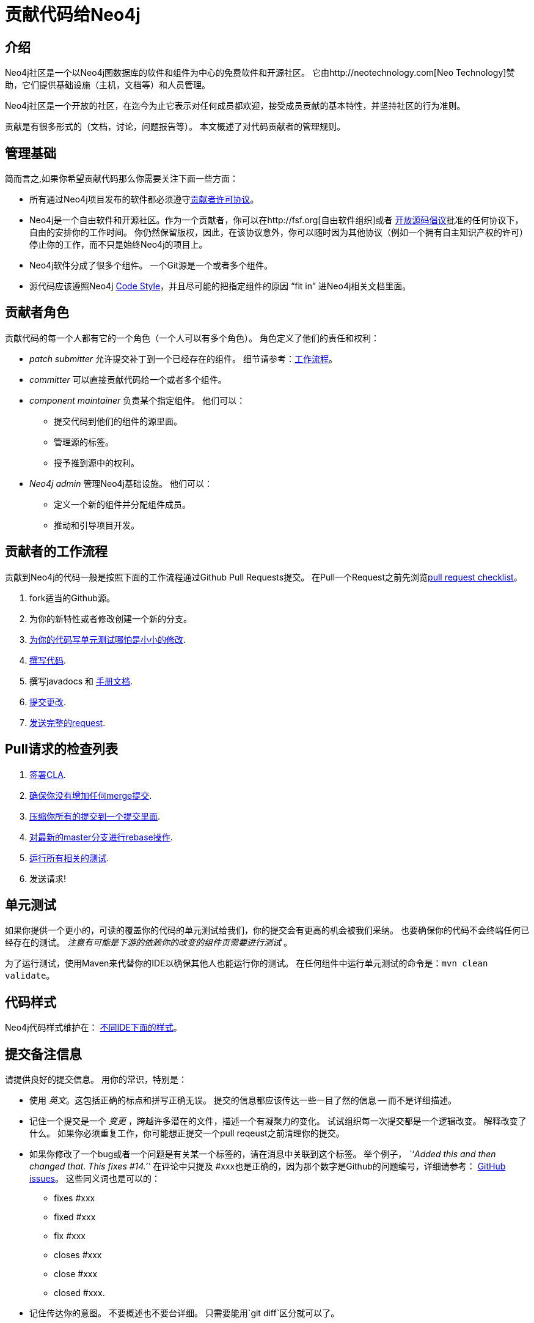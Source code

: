 [[community-contributing-code]]
贡献代码给Neo4j
==========

[[community-contributing-code-intro]]
== 介绍 ==

Neo4j社区是一个以Neo4j图数据库的软件和组件为中心的免费软件和开源社区。
它由http://neotechnology.com[Neo Technology]赞助，它们提供基础设施（主机，文档等）和人员管理。

Neo4j社区是一个开放的社区，在迄今为止它表示对任何成员都欢迎，接受成员贡献的基本特性，并坚持社区的行为准则。

贡献是有很多形式的（文档，讨论，问题报告等）。
本文概述了对代码贡献者的管理规则。

[[community-contributing-code-governance-fundamentals]]
== 管理基础 ==

简而言之,如果你希望贡献代码那么你需要关注下面一些方面：

* 所有通过Neo4j项目发布的软件都必须遵守<<cla,贡献者许可协议>>。
* Neo4j是一个自由软件和开源社区。作为一个贡献者，你可以在http://fsf.org[自由软件组织]或者 http://opensource.org[开放源码倡议]批准的任何协议下，自由的安排你的工作时间。
  你仍然保留版权，因此，在该协议意外，你可以随时因为其他协议（例如一个拥有自主知识产权的许可）停止你的工作，而不只是始终Neo4j的项目上。
* Neo4j软件分成了很多个组件。
  一个Git源是一个或者多个组件。
* 源代码应该遵照Neo4j <<community-contributing-code-code-style,Code Style>>，并且尽可能的把指定组件的原因 ``fit in'' 进Neo4j相关文档里面。


[[community-contributing-code-contributor-roles]]
== 贡献者角色 ==

贡献代码的每一个人都有它的一个角色（一个人可以有多个角色）。
角色定义了他们的责任和权利：

* _patch submitter_ 允许提交补丁到一个已经存在的组件。
  细节请参考：<<community-contributing-code-workflow, 工作流程>>。
* _committer_ 可以直接贡献代码给一个或者多个组件。 
* _component maintainer_ 负责某个指定组件。
  他们可以：
** 提交代码到他们的组件的源里面。
** 管理源的标签。
** 授予推到源中的权利。
*  _Neo4j admin_ 管理Neo4j基础设施。
  他们可以：
** 定义一个新的组件并分配组件成员。
** 推动和引导项目开发。


[[community-contributing-code-workflow]]
== 贡献者的工作流程 ==

贡献到Neo4j的代码一般是按照下面的工作流程通过Github Pull Requests提交。
在Pull一个Request之前先浏览<<community-contributing-code-pull-requests,pull request checklist>>。

. fork适当的Github源。
. 为你的新特性或者修改创建一个新的分支。
. <<community-contributing-code-tests,为你的代码写单元测试哪怕是小小的修改>>.
. <<community-contributing-code-code-style,撰写代码>>.
. 撰写javadocs 和 <<community-docs,手册文档>>.
. <<community-contributing-code-commit-messages,提交更改>>.
. <<community-contributing-code-pull-requests,发送完整的request>>.


[[community-contributing-code-pull-requests]]
== Pull请求的检查列表 ==

. <<community-contributing-code-intro-the-fast-track,签署CLA>>.
. <<community-contributing-code-no-merging,确保你没有增加任何merge提交>>.
. <<community-contributing-code-single-commit,压缩你所有的提交到一个提交里面>>.
. <<community-contributing-code-no-merging,对最新的master分支进行rebase操作>>.
. <<community-contributing-code-tests,运行所有相关的测试>>.
. 发送请求!


[[community-contributing-code-tests]]
== 单元测试 ==

如果你提供一个更小的，可读的覆盖你的代码的单元测试给我们，你的提交会有更高的机会被我们采纳。
也要确保你的代码不会终端任何已经存在的测试。
 _注意有可能是下游的依赖你的改变的组件页需要进行测试_ 。

为了运行测试，使用Maven来代替你的IDE以确保其他人也能运行你的测试。
在任何组件中运行单元测试的命令是：`mvn clean validate`。


[[community-contributing-code-code-style]]
== 代码样式 ==

Neo4j代码样式维护在： https://github.com/neo4j/neo4j.github.com/tree/master/code-style[不同IDE下面的样式]。

[[community-contributing-code-commit-messages]]
== 提交备注信息 ==

请提供良好的提交信息。
用你的常识，特别是：

* 使用 _英文_。这包括正确的标点和拼写正确无误。
  提交的信息都应该传达一些一目了然的信息 -- 而不是详细描述。
* 记住一个提交是一个 _变更_ ，跨越许多潜在的文件，描述一个有凝聚力的变化。
  试试组织每一次提交都是一个逻辑改变。
  解释改变了什么。
  如果你必须重复工作，你可能想正提交一个pull reqeust之前清理你的提交。  
* 如果你修改了一个bug或者一个问题是有关某一个标签的，请在消息中关联到这个标签。
  举个例子， _``Added this and then changed that. This fixes #14.''_
  在评论中只提及 #xxx也是正确的，因为那个数字是Github的问题编号，详细请参考： https://github.com/blog/831-issues-2-0-the-next-generation[GitHub issues]。
  这些同义词也是可以的：
  ** fixes #xxx
  ** fixed #xxx
  ** fix #xxx
  ** closes #xxx
  ** close #xxx
  ** closed #xxx.
* 记住传达你的意图。
  不要概述也不要台详细。
  只需要能用`git diff`区分就可以了。


[[community-contributing-code-intro-the-fast-track]]
== 签署CLA ==

贡献的一个关键方面是：<<cla,Contributor License Agreement>>。

简而言之：确保签署CLA，否则Neo4j项目无法接收你的贡献。


[[community-contributing-code-no-merging]]
== 不要使用merge,而用rebase代替! ==

因为我们想每一个贡献的都被包含在一个单一的提交里面，在内部上拉的请求中采用合并提交是不允许。
合并是凌乱，而且只应在必要时使用，例如。当一个分支合并到master为了记住的代码来自哪里时。

如果你想用来自master分支的最新的更改更新到你的开发分支，请使用git的rebase。
要了解关于如何使用rebase,请参考Git手册： http://git-scm.com/book/en/Git-Branching-Rebasing[the Git Manual]。


[[community-contributing-code-single-commit]]
== 单个提交 ==

如果你有多个提交，你应该压缩他们成一个，除非他们有一些特殊的原因而不能合并。

保持你的更改正单个提交里面，让提交历史早于阅读它，这样可以使还原和移动操作更容易。

这样做的一个方法是当你的在本地分支上完成修改后，创建一个新的分支，然后把你的提交都rebase到这个新的分支从而合并成一个提交。

.与Git进行rebase交互
[source,shell]
--------------------------------------------
# 切换到分支：mychanges
git checkout -b mychanges-clean

# 假设你想合并最近的4个提交，只需要rebase最近的4个提交即可：
git rebase -i HEAD~4

# 在git给你的对话框中，保持在第一个提交上面并压缩其他在它上面了。
# 然后改写提交描述来准确地描绘出你的提交

# 如果一切正常，会出现这样的数字: #760
--------------------------------------------

要了解更多git细节，请参考： http://git-scm.com/book/en/Git-Tools-Rewriting-History#Changing-Multiple-Commit-Messages 。

如果你被要求修改你的代码的某些部分，请切换到你的original分支（这个分支有多个提交），然后按照上面的要求创建一个修复bug的单独提交）。

